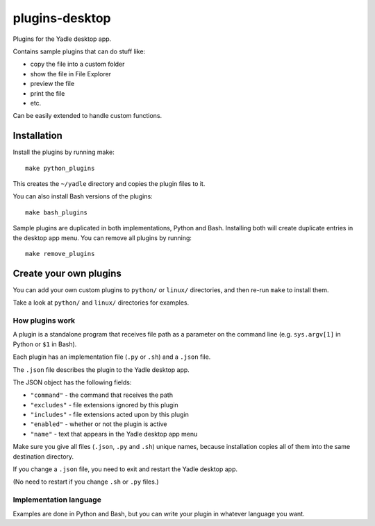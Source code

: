 plugins-desktop
===============
Plugins for the Yadle desktop app.

Contains sample plugins that can do stuff like:

- copy the file into a custom folder
- show the file in File Explorer
- preview the file
- print the file
- etc.

Can be easily extended to handle custom functions.

Installation
------------
Install the plugins by running make:
::

   make python_plugins

This creates the ``~/yadle`` directory and copies the plugin files to it.

You can also install Bash versions of the plugins:
::

   make bash_plugins

Sample plugins are duplicated in both implementations, Python and Bash.
Installing both will create duplicate entries in the desktop app menu.
You can remove all plugins by running:
::

   make remove_plugins

Create your own plugins
-----------------------
You can add your own custom plugins to ``python/`` or ``linux/`` directories,
and then re-run ``make`` to install them.

Take a look at ``python/`` and ``linux/`` directories for examples.

How plugins work
................
A plugin is a standalone program that receives file path as a parameter on
the command line (e.g. ``sys.argv[1]`` in Python or ``$1`` in Bash).

Each plugin has an implementation file (``.py`` or ``.sh``) and a ``.json`` file.

The ``.json`` file describes the plugin to the Yadle desktop app.

The JSON object has the following fields:

- ``"command"`` - the command that receives the path
- ``"excludes"`` - file extensions ignored by this plugin
- ``"includes"`` - file extensions acted upon by this plugin
- ``"enabled"`` - whether or not the plugin is active
- ``"name"`` - text that appears in the Yadle desktop app menu

Make sure you give all files (``.json``, ``.py`` and ``.sh``) unique names,
because installation copies all of them into the same destination directory.

If you change a ``.json`` file, you need to exit and restart the Yadle desktop app.

(No need to restart if you change ``.sh`` or ``.py`` files.)

Implementation language
.......................
Examples are done in Python and Bash, but you can write your plugin in whatever
language you want.
